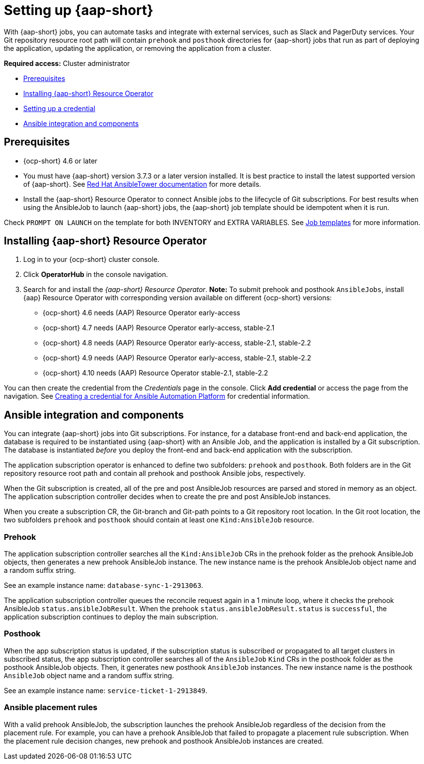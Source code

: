 [#setting-up-ansible]
= Setting up {aap-short}

With {aap-short} jobs, you can automate tasks and integrate with external services, such as Slack and PagerDuty services. Your Git repository resource root path will contain `prehook` and `posthook` directories for {aap-short} jobs that run as part of deploying the application, updating the application, or removing the application from a cluster.

*Required access:* Cluster administrator

* <<prerequisites-for-ansible-integration,Prerequisites>>
* <<install-ansible,Installing {aap-short} Resource Operator>>
* <<set-up-ansible-tower-credential,Setting up a credential>>
* <<ansible-integration,Ansible integration and components>>

[#prerequisites-for-ansible-integration]
== Prerequisites 

* {ocp-short} 4.6 or later

* You must have {aap-short} version 3.7.3 or a later version installed. It is best practice to install the latest supported version of {aap-short}. See https://docs.ansible.com/ansible-tower/[Red Hat AnsibleTower documentation] for more details.

* Install the {aap-short} Resource Operator to connect Ansible jobs to the lifecycle of Git subscriptions. For best results when using the AnsibleJob to launch {aap-short} jobs, the {aap-short} job template should be idempotent when it is run. 

Check `PROMPT ON LAUNCH` on the template for both INVENTORY and EXTRA VARIABLES. See https://docs.ansible.com/ansible-tower/latest/html/userguide/job_templates.html[Job templates] for more information.

[#install-ansible]
== Installing {aap-short} Resource Operator

. Log in to your {ocp-short} cluster console.
. Click *OperatorHub* in the console navigation.
. Search for and install the _{aap-short} Resource Operator_. *Note:* To submit prehook and posthook `AnsibleJobs`, install {aap} Resource Operator with corresponding version available on different {ocp-short} versions:

  - {ocp-short} 4.6 needs (AAP) Resource Operator early-access 
  - {ocp-short} 4.7 needs (AAP) Resource Operator early-access, stable-2.1
  - {ocp-short} 4.8 needs (AAP) Resource Operator early-access, stable-2.1, stable-2.2
  - {ocp-short} 4.9 needs (AAP) Resource Operator early-access, stable-2.1, stable-2.2 
  - {ocp-short} 4.10 needs (AAP) Resource Operator stable-2.1, stable-2.2

You can then create the credential from the _Credentials_ page in the console. Click *Add credential* or access the page from the navigation. See link:../multicluster_engine/credentials/credential_ansible.adoc[Creating a credential for Ansible Automation Platform] for credential information.

[#ansible-integration]
== Ansible integration and components

You can integrate {aap-short} jobs into Git subscriptions. For instance, for a database front-end and back-end application, the database is required to be instantiated using {aap-short} with an Ansible Job, and the application is installed by a Git subscription. The database is instantiated _before_ you deploy the front-end and back-end application with the subscription.

The application subscription operator is enhanced to define two subfolders: `prehook` and `posthook`. Both folders are in the Git repository resource root path and contain all prehook and posthook Ansible jobs, respectively.

When the Git subscription is created, all of the pre and post AnsibleJob resources are parsed and stored in memory as an object. The application subscription controller decides when to create the pre and post AnsibleJob instances.

When you create a subscription CR, the Git-branch and Git-path points to a Git repository root location. In the Git root location, the two subfolders `prehook` and `posthook` should contain at least one `Kind:AnsibleJob` resource.

[#prehook]
=== Prehook

The application subscription controller searches all the `Kind:AnsibleJob` CRs in the prehook folder as the prehook AnsibleJob objects, then generates a new prehook AnsibleJob instance. The new instance name is the prehook AnsibleJob object name and a random suffix string. 

See an example instance name: `database-sync-1-2913063`.

The application subscription controller queues the reconcile request again in a 1 minute loop, where it checks the prehook AnsibleJob `status.ansibleJobResult`. When the prehook `status.ansibleJobResult.status` is `successful`, the application subscription continues to deploy the main subscription.

[#posthook]
=== Posthook

When the app subscription status is updated, if the subscription status is subscribed or propagated to all target clusters in subscribed status, the app subscription controller searches all of the `AnsibleJob` `Kind` CRs in the posthook folder as the posthook AnsibleJob objects. Then, it generates new posthook `AnsibleJob` instances. The new instance name is the posthook `AnsibleJob` object name and a random suffix string. 

See an example instance name: `service-ticket-1-2913849`.

[#ansible-placement-rule]
=== Ansible placement rules

With a valid prehook AnsibleJob, the subscription launches the prehook AnsibleJob regardless of the decision from the placement rule. For example, you can have a prehook AnsibleJob that failed to propagate a placement rule subscription. When the placement rule decision changes, new prehook and posthook AnsibleJob instances are created.
